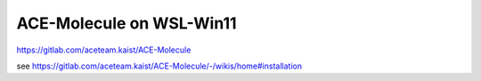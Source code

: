 ACE-Molecule on WSL-Win11
=========================

https://gitlab.com/aceteam.kaist/ACE-Molecule


see https://gitlab.com/aceteam.kaist/ACE-Molecule/-/wikis/home#installation



